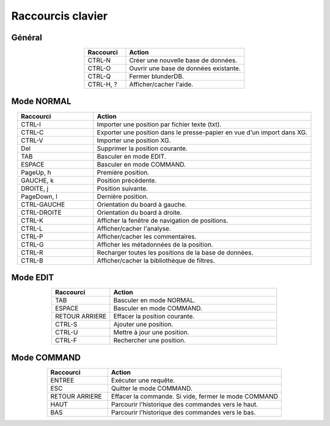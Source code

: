 .. _raccourcis:

Raccourcis clavier
==================

.. _raccourcis_generaux:

Général
-------

.. csv-table::
   :header: "Raccourci", "Action"
   :widths: 7, 20
   :align: center

   "CTRL-N", "Créer une nouvelle base de données."
   "CTRL-O", "Ouvrir une base de données existante."
   "CTRL-Q", "Fermer blunderDB."
   "CTRL-H, ?", "Afficher/cacher l'aide."

.. _raccourcis_normal:

Mode NORMAL
-----------

.. csv-table::
   :header: "Raccourci", "Action"
   :widths: 7, 20
   :align: center

   "CTRL-I", "Importer une position par fichier texte (txt)."
   "CTRL-C", "Exporter une position dans le presse-papier en vue d'un import dans XG."
   "CTRL-V", "Importer une position XG."
   "Del", "Supprimer la position courante."
   "TAB", "Basculer en mode EDIT."
   "ESPACE", "Basculer en mode COMMAND."
   "PageUp, h", "Première position."
   "GAUCHE, k", "Position précédente."
   "DROITE, j", "Position suivante."
   "PageDown, l", "Dernière position."
   "CTRL-GAUCHE", "Orientation du board à gauche."
   "CTRL-DROITE", "Orientation du board à droite."
   "CTRL-K", "Afficher la fenêtre de navigation de positions."
   "CTRL-L", "Afficher/cacher l'analyse."
   "CTRL-P", "Afficher/cacher les commentaires."
   "CTRL-G", "Afficher les métadonnées de la position."
   "CTRL-R", "Recharger toutes les positions de la base de données."
   "CTRL-B", "Afficher/cacher la bibliothèque de filtres."

.. _raccourcis_edit:

Mode EDIT
---------

.. csv-table::
   :header: "Raccourci", "Action"
   :widths: 7, 20
   :align: center

   "TAB", "Basculer en mode NORMAL."
   "ESPACE", "Basculer en mode COMMAND."
   "RETOUR ARRIERE", "Effacer la position courante."
   "CTRL-S", "Ajouter une position."
   "CTRL-U", "Mettre à jour une position."
   "CTRL-F", "Rechercher une position."

.. _raccourcis_command:

Mode COMMAND
------------

.. csv-table::
   :header: "Raccourci", "Action"
   :widths: 7, 20
   :align: center

   "ENTREE", "Exécuter une requête."
   "ESC", "Quitter le mode COMMAND."
   "RETOUR ARRIERE", "Effacer la commande. Si vide, fermer le mode COMMAND"
   "HAUT", "Parcourir l'historique des commandes vers le haut."
   "BAS", "Parcourir l'historique des commandes vers le bas."



